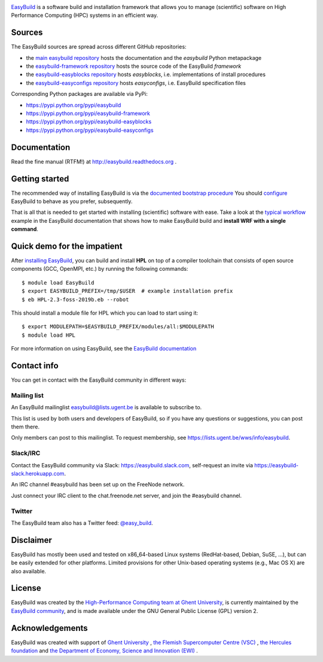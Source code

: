 .. image:: https://github.com/easybuilders/easybuild/raw/develop/logo/png/easybuild_logo_2022_horizontal_dark_bg_transparent.png
   :align: center
   :height: 400px

.. image:: https://github.com/easybuilders/easybuild/actions/workflows/doc_build.yml/badge.svg
    :target: https://github.com/easybuilders/easybuild/actions/workflows/doc_build.yml

`EasyBuild <https://easybuilders.github.io/easybuild>`_ is a software build
and installation framework that allows you to manage (scientific) software
on High Performance Computing (HPC) systems in an efficient way.

Sources
~~~~~~~

The EasyBuild sources are spread across different GitHub repositories:

* the `main easybuild repository <https://github.com/easybuilders/easybuild>`_ hosts the documentation and the `easybuild` Python metapackage
* the `easybuild-framework repository <https://github.com/easybuilders/easybuild-framework>`_ hosts the source code of the EasyBuild `framework`
* the `easybuild-easyblocks repository <https://github.com/easybuilders/easybuild-easyblocks>`_ hosts `easyblocks`, i.e. implementations of install procedures
* the `easybuild-easyconfigs repository <https://github.com/easybuilders/easybuild-easyconfigs>`_ hosts `easyconfigs`, i.e. EasyBuild specification files

Corresponding Python packages are available via PyPi:

* https://pypi.python.org/pypi/easybuild
* https://pypi.python.org/pypi/easybuild-framework
* https://pypi.python.org/pypi/easybuild-easyblocks
* https://pypi.python.org/pypi/easybuild-easyconfigs

Documentation
~~~~~~~~~~~~~

Read the fine manual (RTFM!) at http://easybuild.readthedocs.org .

Getting started
~~~~~~~~~~~~~~~

The recommended way of installing EasyBuild is via the
`documented bootstrap procedure <http://easybuild.readthedocs.org/en/latest/Installation.html#bootstrapping-procedure>`_
You should `configure <http://easybuild.readthedocs.org/en/latest/Configuration.html>`_
EasyBuild to behave as you prefer, subsequently.

That is all that is needed to get started with installing (scientific) software with ease.
Take a look at the `typical workflow <http://easybuild.readthedocs.org/en/latest/Typical_workflow_example_with_WRF.html>`_
example in the EasyBuild documentation that shows how to make EasyBuild build and **install WRF with a single command**.

Quick demo for the impatient
~~~~~~~~~~~~~~~~~~~~~~~~~~~~

After `installing EasyBuild <http://easybuild.readthedocs.org/en/latest/Installation.html>`_,
you can build and install **HPL** on top of a compiler toolchain that consists of open source
components (GCC, OpenMPI, etc.) by running the following commands::

  $ module load EasyBuild
  $ export EASYBUILD_PREFIX=/tmp/$USER  # example installation prefix
  $ eb HPL-2.3-foss-2019b.eb --robot

This should install a module file for HPL which you can load to start using it::

  $ export MODULEPATH=$EASYBUILD_PREFIX/modules/all:$MODULEPATH
  $ module load HPL

For more information on using EasyBuild, see the
`EasyBuild documentation <http://easybuild.readthedocs.org/>`_

Contact info
~~~~~~~~~~~~

You can get in contact with the EasyBuild community in different ways:

Mailing list
^^^^^^^^^^^^

An EasyBuild mailinglist easybuild@lists.ugent.be is available to subscribe to.

This list is used by both users and developers of EasyBuild, so if you
have any questions or suggestions, you can post them there.

Only members can post to this mailinglist. To request membership, see
https://lists.ugent.be/wws/info/easybuild.

Slack/IRC
^^^^^^^^^

Contact the EasyBuild community via Slack: https://easybuild.slack.com,
self-request an invite via https://easybuild-slack.herokuapp.com.

An IRC channel #easybuild has been set up on the FreeNode network.

Just connect your IRC client to the chat.freenode.net server, and join the #easybuild channel.

Twitter
^^^^^^^

The EasyBuild team also has a Twitter feed:
`@easy\_build <http://twitter.com/easy_build>`_.

Disclaimer
~~~~~~~~~~

EasyBuild has mostly been used and tested on x86_64-based Linux systems (RedHat-based, Debian, SuSE, ...),
but can be easily extended for other platforms.
Limited provisions for other Unix-based operating systems (e.g., Mac OS X) are also available.

License
~~~~~~~

EasyBuild was created by the `High-Performance Computing team at Ghent
University <https://ugent.be/hpc>`_, is currently maintained by the
`EasyBuild community <https://github.com/easybuilders>`_,
and is made available under the GNU General Public License (GPL) version 2.

Acknowledgements
~~~~~~~~~~~~~~~~

EasyBuild was created with support of `Ghent University <http://www.ugent.be/en>`_ ,
`the Flemish Supercomputer Centre (VSC) <https://www.vscentrum.be>`_ ,
`the Hercules foundation <http://www.herculesstichting.be/in_English>`_ and
`the Department of Economy, Science and Innovation (EWI) <http://www.ewi-vlaanderen.be/en>`_ .

